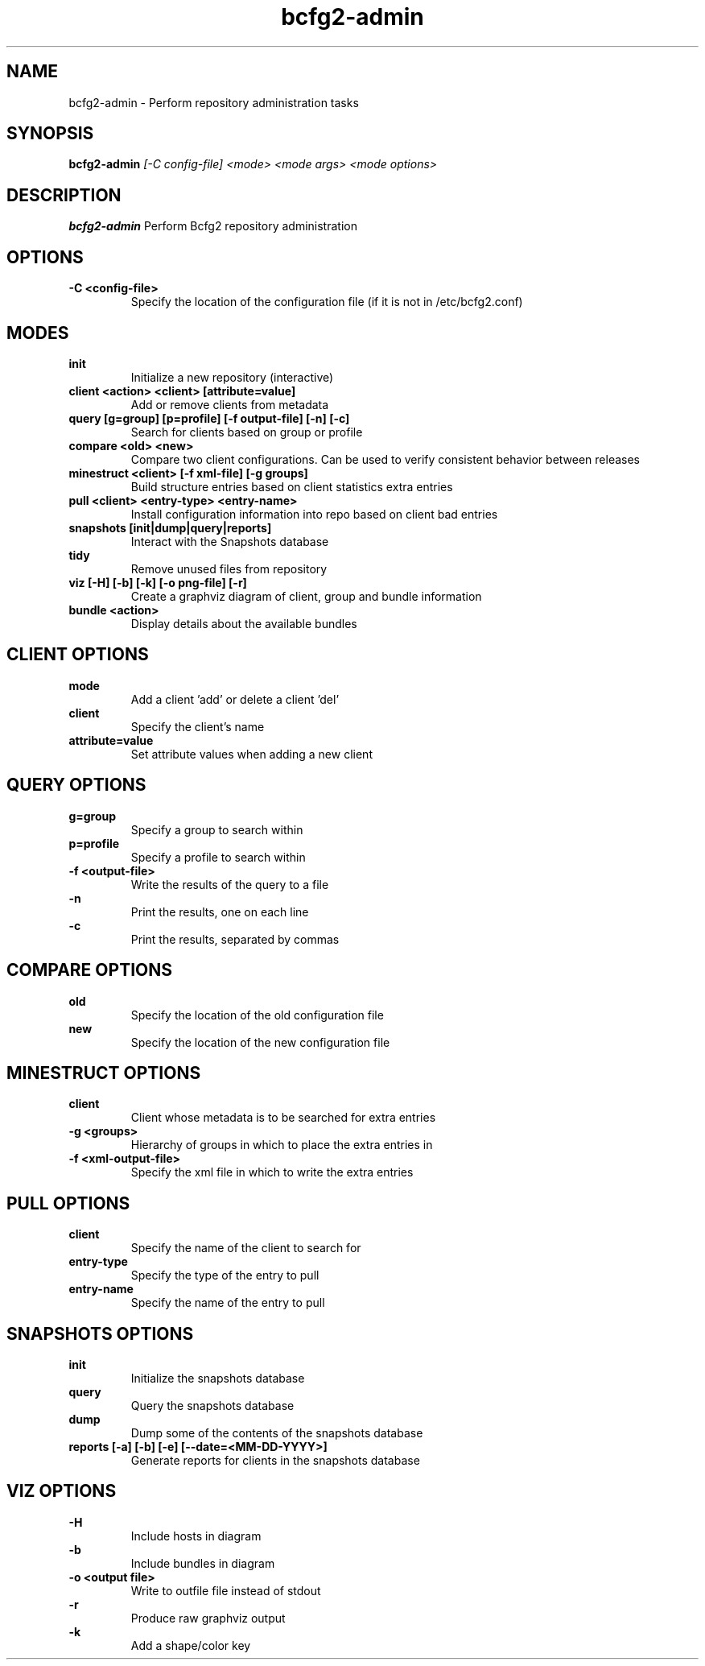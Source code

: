 .TH "bcfg2-admin" 8
.SH NAME
bcfg2-admin \- Perform repository administration tasks
.SH SYNOPSIS
.B bcfg2-admin
.I [-C config-file]
.I <mode>
.I <mode args>
.I <mode options>
.SH DESCRIPTION
.PP
.B bcfg2-admin
Perform Bcfg2 repository administration
.SH OPTIONS
.PP
.B \-C <config-file>
.RS
Specify the location of the configuration file (if it is not in
/etc/bcfg2.conf)
.RE
.SH MODES
.PP 
.B init
.RS
Initialize a new repository (interactive)
.RE
.B client <action> <client> [attribute=value]
.RS
Add or remove clients from metadata
.RE
.B query [g=group] [p=profile] [-f output-file] [-n] [-c]
.RS
Search for clients based on group or profile
.RE
.B compare <old> <new>
.RS
Compare two client configurations. Can be used to verify consistent
behavior between releases
.RE
.B minestruct <client> [-f xml-file] [-g groups]
.RS
Build structure entries based on client statistics extra entries
.RE
.B pull <client> <entry-type> <entry-name>
.RS
Install configuration information into repo based on client bad
entries
.RE
.B snapshots [init|dump|query|reports]
.RS
Interact with the Snapshots database
.RE
.B tidy
.RS
Remove unused files from repository
.RE
.B viz [-H] [-b] [-k] [-o png-file] [-r]
.RS
Create a graphviz diagram of client, group and bundle information
.RE
.B bundle <action>
.RS
Display details about the available bundles
.RE
.SH CLIENT OPTIONS
.PP
.B mode
.RS
Add a client 'add' or delete a client 'del'
.RE
.B client
.RS
Specify the client's name
.RE
.B attribute=value
.RS
Set attribute values when adding a new client
.RE
.SH QUERY OPTIONS
.PP
.B g=group
.RS
Specify a group to search within
.RE
.B p=profile
.RS
Specify a profile to search within
.RE
.B \-f <output-file>
.RS
Write the results of the query to a file
.RE
.B \-n
.RS
Print the results, one on each line
.RE
.B \-c
.RS
Print the results, separated by commas
.RE
.SH COMPARE OPTIONS
.PP
.B old
.RS
Specify the location of the old configuration file
.RE
.B new
.RS
Specify the location of the new configuration file
.RE
.SH MINESTRUCT OPTIONS
.PP
.B client
.RS
Client whose metadata is to be searched for extra entries
.RE
.B \-g <groups>
.RS
Hierarchy of groups in which to place the extra entries in
.RE
.B \-f <xml-output-file>
.RS
Specify the xml file in which to write the extra entries
.RE
.SH PULL OPTIONS
.PP
.B client
.RS
Specify the name of the client to search for
.RE
.B entry-type
.RS
Specify the type of the entry to pull
.RE
.B entry-name
.RS
Specify the name of the entry to pull
.RE
.SH SNAPSHOTS OPTIONS
.PP
.B init
.RS
Initialize the snapshots database
.RE
.B query
.RS
Query the snapshots database
.RE
.B dump
.RS
Dump some of the contents of the snapshots database
.RE
.B reports [-a] [-b] [-e] [--date=<MM-DD-YYYY>]
.RS
Generate reports for clients in the snapshots database
.RE
.SH VIZ OPTIONS
.PP
.B \-H
.RS
Include hosts in diagram
.RE
.B \-b
.RS
Include bundles in diagram
.RE
.B \-o <output file>
.RS
Write to outfile file instead of stdout
.RE
.B \-r
.RS
Produce raw graphviz output
.RE
.B \-k
.RS
Add a shape/color key
.RE

